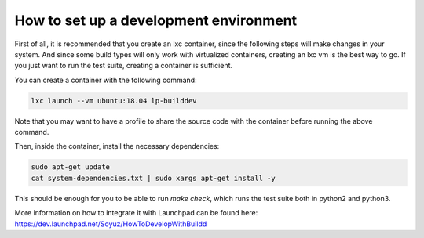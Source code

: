 How to set up a development environment
***************************************

First of all, it is recommended that you create an lxc container, since the
following steps will make changes in your system. And since some build types
will only work with virtualized containers, creating an lxc vm is the best way
to go. If you just want to run the test suite, creating a container is
sufficient.

You can create a container with the following command:

.. code:: bash

        lxc launch --vm ubuntu:18.04 lp-builddev

Note that you may want to have a profile to share the source code with the
container before running the above command.

Then, inside the container, install the necessary dependencies:

.. code:: bash

        sudo apt-get update
        cat system-dependencies.txt | sudo xargs apt-get install -y

This should be enough for you to be able to run `make check`, which runs the
test suite both in python2 and python3.

More information on how to integrate it with Launchpad can be found here:
https://dev.launchpad.net/Soyuz/HowToDevelopWithBuildd

